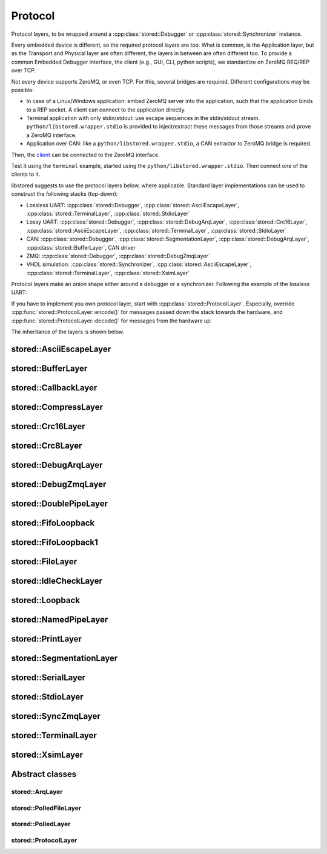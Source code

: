 ﻿

..
   SPDX-FileCopyrightText: 2020-2023 Jochem Rutgers
   
   SPDX-License-Identifier: CC-BY-4.0

Protocol
========

Protocol layers, to be wrapped around a :cpp:class:`stored::Debugger` or
:cpp:class:`stored::Synchronizer` instance.

Every embedded device is different, so the required protocol layers are too.
What is common, is the Application layer, but as the Transport and Physical
layer are often different, the layers in between are often different too.  To
provide a common Embedded Debugger interface, the client (e.g., GUI, CLI,
python scripts), we standardize on ZeroMQ REQ/REP over TCP.

Not every device supports ZeroMQ, or even TCP. For this, several bridges are
required. Different configurations may be possible:

- In case of a Linux/Windows application: embed ZeroMQ server into the
  application, such that the application binds to a REP socket.  A client can
  connect to the application directly.
- Terminal application with only stdin/stdout: use escape sequences in the
  stdin/stdout stream. ``python/libstored.wrapper.stdio`` is provided to
  inject/extract these messages from those streams and prove a ZeroMQ
  interface.
- Application over CAN: like a ``python/libstored.wrapper.stdio``, a CAN
  extractor to ZeroMQ bridge is required.

Then, the client_ can be connected to the ZeroMQ interface.

Test it using the ``terminal`` example, started using the
``python/libstored.wrapper.stdio``. Then connect one of the clients to it.

libstored suggests to use the protocol layers below, where applicable.
Standard layer implementations can be used to construct the following stacks (top-down):

- Lossless UART:
  :cpp:class:`stored::Debugger`,
  :cpp:class:`stored::AsciiEscapeLayer`,
  :cpp:class:`stored::TerminalLayer`,
  :cpp:class:`stored::StdioLayer`
- Lossy UART:
  :cpp:class:`stored::Debugger`,
  :cpp:class:`stored::DebugArqLayer`,
  :cpp:class:`stored::Crc16Layer`,
  :cpp:class:`stored::AsciiEscapeLayer`,
  :cpp:class:`stored::TerminalLayer`,
  :cpp:class:`stored::StdioLayer`
- CAN:
  :cpp:class:`stored::Debugger`,
  :cpp:class:`stored::SegmentationLayer`,
  :cpp:class:`stored::DebugArqLayer`,
  :cpp:class:`stored::BufferLayer`,
  CAN driver
- ZMQ:
  :cpp:class:`stored::Debugger`,
  :cpp:class:`stored::DebugZmqLayer`
- VHDL simulation:
  :cpp:class:`stored::Synchronizer`,
  :cpp:class:`stored::AsciiEscapeLayer`,
  :cpp:class:`stored::TerminalLayer`,
  :cpp:class:`stored::XsimLayer`

Protocol layers make an onion shape either around a debugger or a synchronizer.
Following the example of the lossless UART:

.. uml::

   left to right direction

   component "StdioLayer" {
      () "Decode" as decode3
      () "Encode" as encode3

      component "TerminalLayer" {
         () "Decode" as decode2
         () "Encode" as encode2

         component "AsciiEscapeLayer" {
            () "Decode" as decode1
            () "Encode" as encode1

            component "Synchronizer / Debugger" as core {
            }
         }
      }
   }

   [In] --> decode3
   decode3 --> decode2
   decode2 --> decode1
   decode1 --> core

   core --> encode1
   encode1 --> encode2
   encode2 --> encode3
   encode3 --> [Out]

If you have to implement you own protocol layer, start with
:cpp:class:`stored::ProtocolLayer`. Especially, override
:cpp:func:`stored::ProtocolLayer::encode()` for messages passed down the stack
towards the hardware, and :cpp:func:`stored::ProtocolLayer::decode()` for
messages from the hardware up.

.. _client: py.html

The inheritance of the layers is shown below.

.. uml::

   abstract ProtocolLayer
   ProtocolLayer <|-- AsciiEscapeLayer
   ProtocolLayer <|-- TerminalLayer
   AsciiEscapeLayer -[hidden]--> TerminalLayer
   ProtocolLayer <|-- SegmentationLayer
   ProtocolLayer <|-- Crc8Layer
   ProtocolLayer <|-- Crc16Layer
   Crc8Layer -[hidden]--> Crc16Layer
   ProtocolLayer <|-- BufferLayer
   ProtocolLayer <|-- PrintLayer
   ProtocolLayer <|-- IdleCheckLayer
   ProtocolLayer <|-- CallbackLayer

   abstract ArqLayer
   SegmentationLayer -[hidden]--> ArqLayer
   ProtocolLayer <|-- ArqLayer
   ArqLayer <|-- DebugArqLayer

   abstract PolledLayer
   abstract PolledFileLayer
   abstract PolledSocketLayer
   ProtocolLayer <|-- PolledLayer
   PolledLayer <|-- PolledFileLayer
   PolledFileLayer <|-- FileLayer
   FileLayer <|-- NamedPipeLayer
   PolledFileLayer <|-- DoublePipeLayer
   DoublePipeLayer <|-- XsimLayer
   XsimLayer --> NamedPipeLayer
   PolledLayer <|-- PolledSocketLayer : Windows
   PolledFileLayer <|-- PolledSocketLayer : POSIX
   PolledFileLayer <|-- StdioLayer : Windows
   FileLayer <|-- StdioLayer : POSIX
   ProtocolLayer <|-- CompressLayer
   PolledLayer <|-- FifoLoopback1
   FileLayer <|-- SerialLayer

   ProtocolLayer <|-- Stream
   Debugger --> Stream
   Stream --> CompressLayer
   ProtocolLayer <|-- Debugger
   ProtocolLayer <|-- SyncConnection

   abstract ZmqLayer
   PolledSocketLayer <|-- ZmqLayer
   ZmqLayer <|-- DebugZmqLayer
   ZmqLayer <|-- SyncZmqLayer

   class Loopback
   FifoLoopback --> FifoLoopback1


stored::AsciiEscapeLayer
------------------------

.. doxygenclass:: stored::AsciiEscapeLayer

stored::BufferLayer
-------------------

.. doxygenclass:: stored::BufferLayer

stored::CallbackLayer
---------------------

.. doxygenclass:: stored::CallbackLayer

stored::CompressLayer
---------------------

.. doxygenclass:: stored::CompressLayer

stored::Crc16Layer
------------------

.. doxygenclass:: stored::Crc16Layer

stored::Crc8Layer
-----------------

.. doxygenclass:: stored::Crc8Layer

stored::DebugArqLayer
---------------------

.. doxygenclass:: stored::DebugArqLayer

stored::DebugZmqLayer
---------------------

.. doxygenclass:: stored::DebugZmqLayer

stored::DoublePipeLayer
-----------------------

.. doxygenclass:: stored::DoublePipeLayer

stored::FifoLoopback
---------------------

.. doxygenclass:: stored::FifoLoopback

stored::FifoLoopback1
---------------------

.. doxygenclass:: stored::FifoLoopback1

stored::FileLayer
-----------------

.. doxygenclass:: stored::FileLayer

stored::IdleCheckLayer
----------------------

.. doxygenclass:: stored::IdleCheckLayer

stored::Loopback
----------------

.. doxygenclass:: stored::Loopback

stored::NamedPipeLayer
----------------------

.. doxygenclass:: stored::NamedPipeLayer

stored::PrintLayer
------------------

.. doxygenclass:: stored::PrintLayer

stored::SegmentationLayer
-------------------------

.. doxygenclass:: stored::SegmentationLayer

stored::SerialLayer
-------------------------

.. doxygenclass:: stored::SerialLayer

stored::StdioLayer
------------------

.. doxygenclass:: stored::StdioLayer

stored::SyncZmqLayer
--------------------

.. doxygenclass:: stored::SyncZmqLayer

stored::TerminalLayer
---------------------

.. doxygenclass:: stored::TerminalLayer

stored::XsimLayer
-----------------------

.. doxygenclass:: stored::XsimLayer



Abstract classes
----------------

stored::ArqLayer
````````````````

.. doxygenclass:: stored::ArqLayer


stored::PolledFileLayer
```````````````````````

.. doxygenclass:: stored::PolledFileLayer

stored::PolledLayer
```````````````````

.. doxygenclass:: stored::PolledLayer

stored::ProtocolLayer
`````````````````````

.. doxygenclass:: stored::ProtocolLayer

